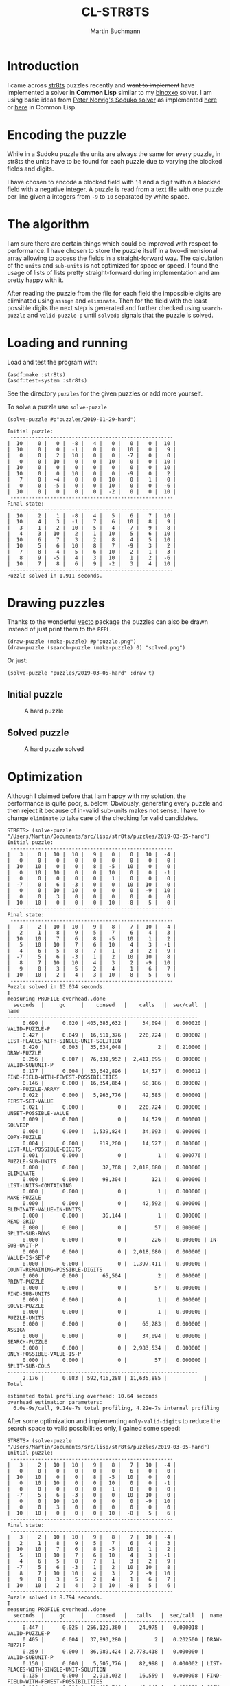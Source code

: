 # -*- ispell-local-dictionary: "en" -*-
#+TITLE: CL-STR8TS
#+AUTHOR: Martin Buchmann
#+STARTUP: showall
#+OPTIONS: toc:nil

* Introduction

I came across [[https://en.wikipedia.org/wiki/Str8ts][str8ts]] puzzles recently and +want to implement+ have implemented a
solver in *Common Lisp* similar to my [[https://github.com/MartinBuchmann/binoxxo][binoxxo]] solver. I am using basic ideas from
[[http://norvig.com/sudoku.html][Peter Norvig's Soduko solver]] as implemented [[https://github.com/dimitri/sudoku][here]] or [[https://github.com/tkych/cl-sudoku][here]] in Common Lisp.

* Encoding the puzzle

While in a Sudoku puzzle the units are always the same for every puzzle, in
str8ts the units have to be found for each puzzle due to varying the blocked
fields and digits.

I have chosen to encode a blocked field with =10= and a digit within a blocked
field with a negative integer.  A puzzle is read from a text file with one
puzzle per line given a integers from =-9= to =10= separated by white space.

* The algorithm

I am sure there are certain things which could be improved with respect to
performance. I have chosen to store the puzzle itself in a two-dimensional array
allowing to access the fields in a straight-forward way.  The calculation of the
=units= and =sub-units= is not optimized for space or speed. I found the usage
of lists of lists pretty straight-forward during implementation and am pretty
happy with it.

After reading the puzzle from the file for each field the impossible digits are
eliminated using =assign= and =eliminate=. Then for the field with the least
possible digits the next step is generated and further checked using
=search-puzzle= and =valid-puzzle-p= until =solvedp= signals that the puzzle is
solved.

* Loading and running

Load and test the program with:
#+begin_src common-lisp
(asdf:make :str8ts)
(asdf:test-system :str8ts)
#+end_src

See the directory =puzzles= for the given puzzles or add more yourself.

To solve a puzzle use =solve-puzzle=
#+begin_src common-lisp
(solve-puzzle #p"puzzles/2019-01-29-hard")

Initial puzzle:
 -----------------------------------------------------
|  10 |   0 |   0 |  -8 |   4 |   0 |   0 |   0 |  10 |
|  10 |   0 |   0 |  -1 |   0 |   0 |  10 |   0 |   9 |
|   0 |   0 |   2 |  10 |   0 |   0 |  -7 |   0 |   0 |
|   0 |   0 |  10 |   0 |   0 |  10 |   0 |   0 |  10 |
|  10 |   0 |   0 |   0 |   0 |   0 |   0 |   0 |  10 |
|  10 |   0 |   0 |  10 |   0 |   0 |  -9 |   0 |   2 |
|   7 |   0 |  -4 |   0 |   0 |  10 |   0 |   1 |   0 |
|   0 |   0 |  -5 |   0 |   0 |  10 |   0 |   0 |  -6 |
|  10 |   0 |   0 |   0 |   0 |  -2 |   0 |   0 |  10 |
 -----------------------------------------------------
Final state:
 -----------------------------------------------------
|  10 |   2 |   1 |  -8 |   4 |   5 |   6 |   7 |  10 |
|  10 |   4 |   3 |  -1 |   7 |   6 |  10 |   8 |   9 |
|   3 |   1 |   2 |  10 |   5 |   4 |  -7 |   9 |   8 |
|   4 |   3 |  10 |   2 |   1 |  10 |   5 |   6 |  10 |
|  10 |   6 |   7 |   3 |   2 |   8 |   4 |   5 |  10 |
|  10 |   5 |   6 |  10 |   8 |   7 |  -9 |   3 |   2 |
|   7 |   8 |  -4 |   5 |   6 |  10 |   2 |   1 |   3 |
|   8 |   9 |  -5 |   4 |   3 |  10 |   1 |   2 |  -6 |
|  10 |   7 |   8 |   6 |   9 |  -2 |   3 |   4 |  10 |
 -----------------------------------------------------
Puzzle solved in 1.911 seconds.
#+end_src

* Drawing puzzles

Thanks to the wonderful [[https://www.xach.com/lisp/vecto/][vecto]] package the puzzles can also be drawn instead of
just print them to the =REPL=.

#+begin_src common-lisp
(draw-puzzle (make-puzzle) #p"puzzle.png")
(draw-puzzle (search-puzzle (make-puzzle) 0) "solved.png")
#+end_src

Or just:

#+begin_src common-lisp
(solve-puzzle "puzzles/2019-03-05-hard" :draw t)
#+end_src

** Initial puzzle 

#+CAPTION: A hard puzzle
#+NAME:   fig:hard-puzzle
[[./images/2019-03-05-hard.png]]

** Solved puzzle

#+CAPTION: A hard puzzle solved
#+NAME:   fig:hard-puzzle-solved
[[./images/2019-03-05-hard-solved.png]]

* Optimization

Although I claimed before that I am happy with my solution, the performance is
quite poor, s. below.  Obviously, generating every puzzle and then reject it
because of in-valid sub-units makes not sense. I have to change =eliminate= to
take care of the checking for valid candidates.

#+begin_src common-lisp
STR8TS> (solve-puzzle "/Users/Martin/Documents/src/lisp/str8ts/puzzles/2019-03-05-hard")
Initial puzzle:
 -----------------------------------------------------
|   3 |   0 |  10 |  10 |   9 |   0 |   0 |  10 |  -4 |
|   0 |   0 |   0 |   0 |   0 |   0 |   0 |   0 |   0 |
|  10 |  10 |   0 |   0 |   8 |  -5 |  10 |   0 |   0 |
|   0 |  10 |  10 |   0 |   0 |  10 |   0 |   0 |  -1 |
|   0 |   0 |   0 |   0 |   0 |   1 |   0 |   0 |   0 |
|  -7 |   0 |   6 |  -3 |   0 |   0 |  10 |  10 |   0 |
|   0 |   0 |  10 |  10 |   0 |   0 |   0 |  -9 |  10 |
|   0 |   0 |   3 |   0 |   0 |   0 |   0 |   0 |   0 |
|  10 |  10 |   0 |   0 |   0 |  10 |  -8 |   5 |   0 |
 -----------------------------------------------------
Final state:
 -----------------------------------------------------
|   3 |   2 |  10 |  10 |   9 |   8 |   7 |  10 |  -4 |
|   2 |   1 |   8 |   9 |   5 |   7 |   6 |   4 |   3 |
|  10 |  10 |   7 |   6 |   8 |  -5 |  10 |   1 |   2 |
|   5 |  10 |  10 |   7 |   6 |  10 |   4 |   3 |  -1 |
|   4 |   6 |   5 |   8 |   7 |   1 |   3 |   2 |   9 |
|  -7 |   5 |   6 |  -3 |   1 |   2 |  10 |  10 |   8 |
|   8 |   7 |  10 |  10 |   4 |   3 |   2 |  -9 |  10 |
|   9 |   8 |   3 |   5 |   2 |   4 |   1 |   6 |   7 |
|  10 |  10 |   2 |   4 |   3 |  10 |  -8 |   5 |   6 |
 -----------------------------------------------------
Puzzle solved in 13.034 seconds.
T
measuring PROFILE overhead..done
  seconds  |     gc     |    consed   |    calls   |  sec/call  |  name  
--------------------------------------------------------------
     0.690 |      0.020 | 405,385,632 |     34,094 |   0.000020 | VALID-PUZZLE-P
     0.427 |      0.049 |  16,511,376 |    220,724 |   0.000002 | LIST-PLACES-WITH-SINGLE-UNIT-SOLUTION
     0.420 |      0.003 |  35,634,048 |          2 |   0.210000 | DRAW-PUZZLE
     0.256 |      0.007 |  76,331,952 |  2,411,095 |   0.000000 | VALID-SUBUNIT-P
     0.177 |      0.004 |  33,642,896 |     14,527 |   0.000012 | FIND-FIELD-WITH-FEWEST-POSSIBILITIES
     0.146 |      0.000 |  16,354,864 |     68,186 |   0.000002 | COPY-PUZZLE-ARRAY
     0.022 |      0.000 |   5,963,776 |     42,585 |   0.000001 | FIRST-SET-VALUE
     0.021 |      0.000 |           0 |    220,724 |   0.000000 | UNSET-POSSIBLE-VALUE
     0.009 |      0.000 |           0 |     14,529 |   0.000001 | SOLVEDP
     0.004 |      0.000 |   1,539,824 |     34,093 |   0.000000 | COPY-PUZZLE
     0.004 |      0.000 |     819,200 |     14,527 |   0.000000 | LIST-ALL-POSSIBLE-DIGITS
     0.001 |      0.000 |           0 |          1 |   0.000776 | PUZZLE-SUB-UNITS
     0.000 |      0.000 |      32,768 |  2,018,680 |   0.000000 | ELIMINATE
     0.000 |      0.000 |      98,304 |        121 |   0.000000 | LIST-UNITS-CONTAINING
     0.000 |      0.000 |           0 |          1 |   0.000000 | MAKE-PUZZLE
     0.000 |      0.000 |           0 |     42,592 |   0.000000 | ELIMINATE-VALUE-IN-UNITS
     0.000 |      0.000 |      36,144 |          1 |   0.000000 | READ-GRID
     0.000 |      0.000 |           0 |         57 |   0.000000 | SPLIT-SUB-ROWS
     0.000 |      0.000 |           0 |        226 |   0.000000 | IN-SUB-UNIT-P
     0.000 |      0.000 |           0 |  2,018,680 |   0.000000 | VALUE-IS-SET-P
     0.000 |      0.000 |           0 |  1,397,411 |   0.000000 | COUNT-REMAINING-POSSIBLE-DIGITS
     0.000 |      0.000 |      65,504 |          2 |   0.000000 | PRINT-PUZZLE
     0.000 |      0.000 |           0 |         57 |   0.000000 | FIND-SUB-UNITS
     0.000 |      0.000 |           0 |          1 |   0.000000 | SOLVE-PUZZLE
     0.000 |      0.000 |           0 |          1 |   0.000000 | PUZZLE-UNITS
     0.000 |      0.000 |           0 |     65,283 |   0.000000 | ASSIGN
     0.000 |      0.000 |           0 |     34,094 |   0.000000 | SEARCH-PUZZLE
     0.000 |      0.000 |           0 |  2,983,534 |   0.000000 | ONLY-POSSIBLE-VALUE-IS-P
     0.000 |      0.000 |           0 |         57 |   0.000000 | SPLIT-SUB-COLS
--------------------------------------------------------------
     2.176 |      0.083 | 592,416,288 | 11,635,885 |            | Total

estimated total profiling overhead: 10.64 seconds
overhead estimation parameters:
  6.0e-9s/call, 9.14e-7s total profiling, 4.22e-7s internal profiling
#+end_src

After some optimization and implementing =only-valid-digits= to reduce the
search space to valid possibilities only, I gained some speed:

#+begin_src common-lisp
STR8TS> (solve-puzzle "/Users/Martin/Documents/src/lisp/str8ts/puzzles/2019-03-05-hard")
Initial puzzle:
 -----------------------------------------------------
|   3 |   2 |  10 |  10 |   9 |   8 |   7 |  10 |  -4 |
|   0 |   0 |   0 |   0 |   0 |   0 |   6 |   0 |   0 |
|  10 |  10 |   0 |   0 |   8 |  -5 |  10 |   0 |   0 |
|   0 |  10 |  10 |   0 |   0 |  10 |   0 |   0 |  -1 |
|   0 |   0 |   0 |   0 |   0 |   1 |   0 |   0 |   0 |
|  -7 |   5 |   6 |  -3 |   0 |   0 |  10 |  10 |   0 |
|   0 |   0 |  10 |  10 |   0 |   0 |   0 |  -9 |  10 |
|   0 |   0 |   3 |   0 |   0 |   0 |   0 |   0 |   0 |
|  10 |  10 |   0 |   0 |   0 |  10 |  -8 |   5 |   6 |
 -----------------------------------------------------
Final state:
 -----------------------------------------------------
|   3 |   2 |  10 |  10 |   9 |   8 |   7 |  10 |  -4 |
|   2 |   1 |   8 |   9 |   5 |   7 |   6 |   4 |   3 |
|  10 |  10 |   7 |   6 |   8 |  -5 |  10 |   1 |   2 |
|   5 |  10 |  10 |   7 |   6 |  10 |   4 |   3 |  -1 |
|   4 |   6 |   5 |   8 |   7 |   1 |   3 |   2 |   9 |
|  -7 |   5 |   6 |  -3 |   1 |   2 |  10 |  10 |   8 |
|   8 |   7 |  10 |  10 |   4 |   3 |   2 |  -9 |  10 |
|   9 |   8 |   3 |   5 |   2 |   4 |   1 |   6 |   7 |
|  10 |  10 |   2 |   4 |   3 |  10 |  -8 |   5 |   6 |
 -----------------------------------------------------
Puzzle solved in 8.794 seconds.
T
measuring PROFILE overhead..done
  seconds  |     gc     |    consed   |   calls   |  sec/call  |  name  
-------------------------------------------------------------
     0.447 |      0.025 | 256,129,360 |    24,975 |   0.000018 | VALID-PUZZLE-P
     0.405 |      0.004 |  37,893,280 |         2 |   0.202500 | DRAW-PUZZLE
     0.259 |      0.000 |  86,989,424 | 2,778,418 |   0.000000 | VALID-SUBUNIT-P
     0.150 |      0.000 |   5,505,776 |    82,998 |   0.000002 | LIST-PLACES-WITH-SINGLE-UNIT-SOLUTION
     0.135 |      0.000 |   2,916,032 |    16,559 |   0.000008 | FIND-FIELD-WITH-FEWEST-POSSIBILITIES
     0.104 |      0.000 |  11,413,744 |    49,948 |   0.000002 | COPY-PUZZLE-ARRAY
     0.073 |      0.000 |  17,039,360 |    82,998 |   0.000001 | ONLY-VALID-DIGITS
     0.033 |      0.000 |           0 | 1,051,705 |   0.000000 | VALUE-IS-SET-P
     0.014 |      0.005 |   3,440,640 |    28,215 |   0.000001 | FIRST-SET-VALUE
     0.014 |      0.000 |   6,193,152 |   177,010 |   0.000000 | LIST-ALL-POSSIBLE-DIGITS
     0.012 |      0.000 |   1,146,752 |    24,974 |   0.000000 | COPY-PUZZLE
     0.011 |      0.000 |           0 |    16,561 |   0.000001 | SOLVEDP
     0.009 |      0.000 |           0 | 1,103,948 |   0.000000 | ONLY-POSSIBLE-VALUE-IS-P
     0.001 |      0.000 |      65,504 |         2 |   0.000500 | PRINT-PUZZLE
     0.000 |      0.000 |      98,304 |       121 |   0.000000 | LIST-UNITS-CONTAINING
     0.000 |      0.000 |           0 |         1 |   0.000000 | PUZZLE-SUB-UNITS
     0.000 |      0.000 |      32,768 | 1,051,705 |   0.000000 | ELIMINATE
     0.000 |      0.000 |           0 |         1 |   0.000000 | MAKE-PUZZLE
     0.000 |      0.000 |           0 |        57 |   0.000000 | SPLIT-SUB-ROWS
     0.000 |      0.000 |           0 |         1 |   0.000000 | READ-GRID
     0.000 |      0.000 |           0 |         1 |   0.000000 | SOLVE-PUZZLE
     0.000 |      0.000 |      32,768 |    31,620 |   0.000000 | ASSIGN
     0.000 |      0.000 |           0 |    82,998 |   0.000000 | INTEGERS->DIGITS
     0.000 |      0.000 |           0 |    28,222 |   0.000000 | ELIMINATE-VALUE-IN-UNITS
     0.000 |      0.000 |      32,736 |       226 |   0.000000 | IN-SUB-UNIT-P
     0.000 |      0.000 |           0 |    24,975 |   0.000000 | SEARCH-PUZZLE
     0.000 |      0.000 |           0 |        57 |   0.000000 | FIND-SUB-UNITS
     0.000 |      0.000 |           0 |         1 |   0.000000 | PUZZLE-UNITS
     0.000 |      0.000 |           0 |        57 |   0.000000 | SPLIT-SUB-COLS
     0.000 |      0.000 |           0 | 1,424,277 |   0.000000 | COUNT-REMAINING-POSSIBLE-DIGITS
     0.000 |      0.000 |           0 |    82,998 |   0.000000 | UNSET-POSSIBLE-VALUE
-------------------------------------------------------------
     1.668 |      0.034 | 428,929,600 | 8,165,631 |            | Total

estimated total profiling overhead: 7.41 seconds
overhead estimation parameters:
  6.0e-9s/call, 9.08e-7s total profiling, 4.0999998e-7s internal profiling
#+end_src

I am pretty sure that there is more room for optimization and the internal
structure of the sub-units could be optimized etc. but this being just a hobby
project, I will just leave it as it is...

* Acknowledgment

I found great help at [[https://stackoverflow.com/questions/tagged/common-lisp][Stackoverflow]] for [[https://stackoverflow.com/questions/54620566/how-to-check-if-all-numbers-in-a-list-are-steadily-increasing][some]] [[https://stackoverflow.com/questions/54670901/splitting-a-list-of-a-lists-into-sub-lists][detail]] problems which is gratefully
acknowledged.




